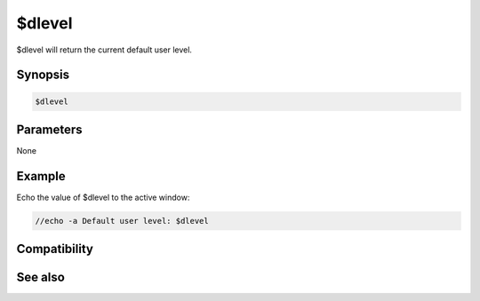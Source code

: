 $dlevel
=======

$dlevel will return the current default user level.

Synopsis
--------

.. code:: text

    $dlevel

Parameters
----------

None

Example
-------

Echo the value of $dlevel to the active window:

.. code:: text

    //echo -a Default user level: $dlevel

Compatibility
-------------

.. compatibility:: 4.72

See also
--------

.. hlist::
    :columns: 4

    * :doc:`events </events/index_events>`
    * :doc:`$clevel </identifiers/clevel>`
    * :doc:`$event </identifiers/event>`
    * :doc:`$ulevel </identifiers/ulevel>`

